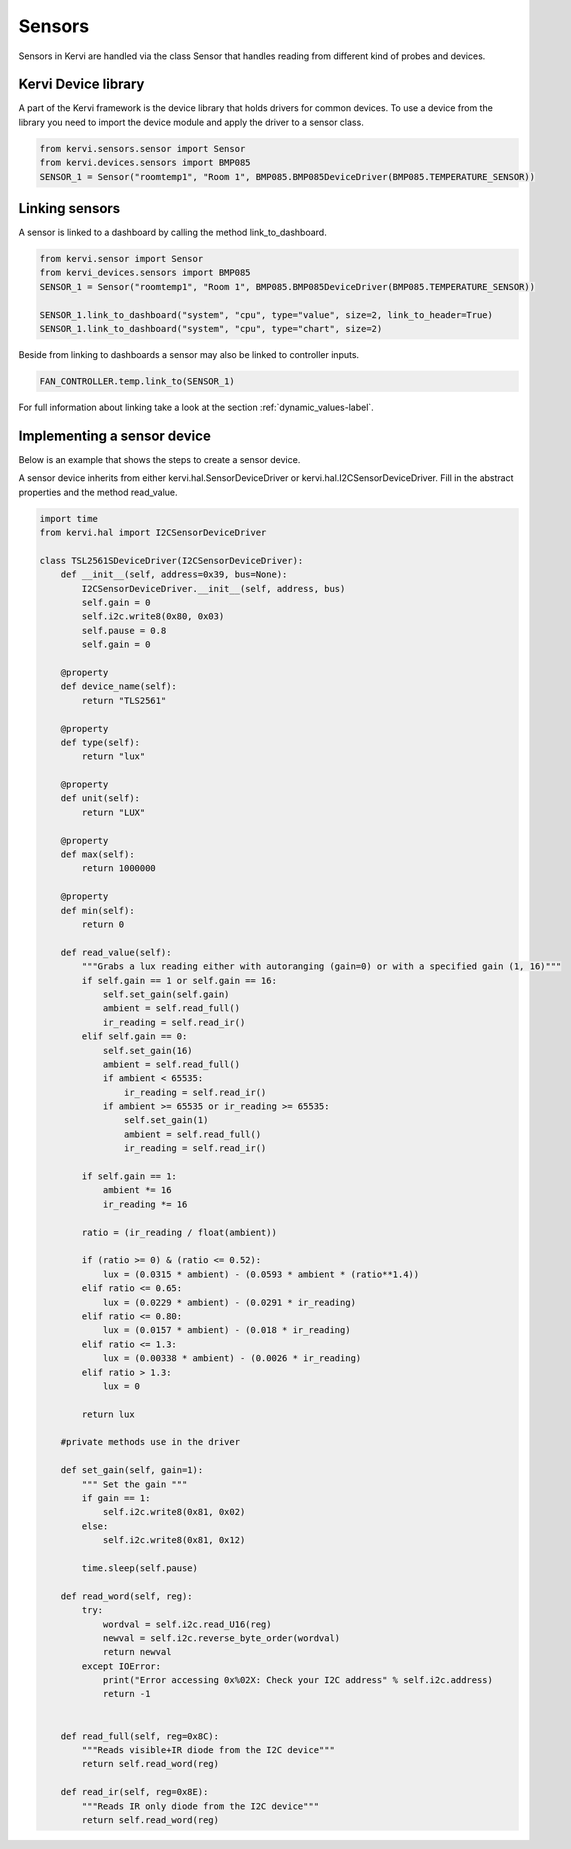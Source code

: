 .. _device_sensors:

=======
Sensors
=======

Sensors in Kervi are handled via the class Sensor that handles reading from different kind of probes and devices. 

Kervi Device library
--------------------

A part of the Kervi framework is the device library that holds drivers for common devices. 
To use a device from the library you need to import the device module and apply the driver to a sensor class. 

.. code:: python

    from kervi.sensors.sensor import Sensor
    from kervi.devices.sensors import BMP085
    SENSOR_1 = Sensor("roomtemp1", "Room 1", BMP085.BMP085DeviceDriver(BMP085.TEMPERATURE_SENSOR))

Linking sensors
---------------------

A sensor is linked to a dashboard by calling the method link_to_dashboard. 

.. code-block:: python

    from kervi.sensor import Sensor
    from kervi_devices.sensors import BMP085
    SENSOR_1 = Sensor("roomtemp1", "Room 1", BMP085.BMP085DeviceDriver(BMP085.TEMPERATURE_SENSOR))
    
    SENSOR_1.link_to_dashboard("system", "cpu", type="value", size=2, link_to_header=True)
    SENSOR_1.link_to_dashboard("system", "cpu", type="chart", size=2)

Beside from linking to dashboards a sensor may also be linked to controller inputs.

.. code-block:: python

    FAN_CONTROLLER.temp.link_to(SENSOR_1)

For full information about linking take a look at the section :ref:`dynamic_values-label`.

Implementing a sensor device
----------------------------
Below is an example that shows the steps to create a sensor device. 

A sensor device inherits from either kervi.hal.SensorDeviceDriver or kervi.hal.I2CSensorDeviceDriver.
Fill in the abstract properties and the method read_value.

.. code-block:: python

    import time
    from kervi.hal import I2CSensorDeviceDriver

    class TSL2561SDeviceDriver(I2CSensorDeviceDriver):
        def __init__(self, address=0x39, bus=None):
            I2CSensorDeviceDriver.__init__(self, address, bus)
            self.gain = 0
            self.i2c.write8(0x80, 0x03)
            self.pause = 0.8
            self.gain = 0

        @property
        def device_name(self):
            return "TLS2561"
        
        @property
        def type(self):
            return "lux"

        @property
        def unit(self):
            return "LUX"

        @property
        def max(self):
            return 1000000

        @property
        def min(self):
            return 0
  
        def read_value(self):
            """Grabs a lux reading either with autoranging (gain=0) or with a specified gain (1, 16)"""
            if self.gain == 1 or self.gain == 16:
                self.set_gain(self.gain)
                ambient = self.read_full()
                ir_reading = self.read_ir()
            elif self.gain == 0:
                self.set_gain(16)
                ambient = self.read_full()
                if ambient < 65535:
                    ir_reading = self.read_ir()
                if ambient >= 65535 or ir_reading >= 65535:
                    self.set_gain(1)
                    ambient = self.read_full()
                    ir_reading = self.read_ir()

            if self.gain == 1:
                ambient *= 16
                ir_reading *= 16

            ratio = (ir_reading / float(ambient))

            if (ratio >= 0) & (ratio <= 0.52):
                lux = (0.0315 * ambient) - (0.0593 * ambient * (ratio**1.4))
            elif ratio <= 0.65:
                lux = (0.0229 * ambient) - (0.0291 * ir_reading)
            elif ratio <= 0.80:
                lux = (0.0157 * ambient) - (0.018 * ir_reading)
            elif ratio <= 1.3:
                lux = (0.00338 * ambient) - (0.0026 * ir_reading)
            elif ratio > 1.3:
                lux = 0

            return lux
        
        #private methods use in the driver

        def set_gain(self, gain=1):
            """ Set the gain """
            if gain == 1:
                self.i2c.write8(0x81, 0x02)
            else:
                self.i2c.write8(0x81, 0x12)

            time.sleep(self.pause)
        
        def read_word(self, reg):
            try:
                wordval = self.i2c.read_U16(reg)
                newval = self.i2c.reverse_byte_order(wordval)
                return newval
            except IOError:
                print("Error accessing 0x%02X: Check your I2C address" % self.i2c.address)
                return -1


        def read_full(self, reg=0x8C):
            """Reads visible+IR diode from the I2C device"""
            return self.read_word(reg)

        def read_ir(self, reg=0x8E):
            """Reads IR only diode from the I2C device"""
            return self.read_word(reg)